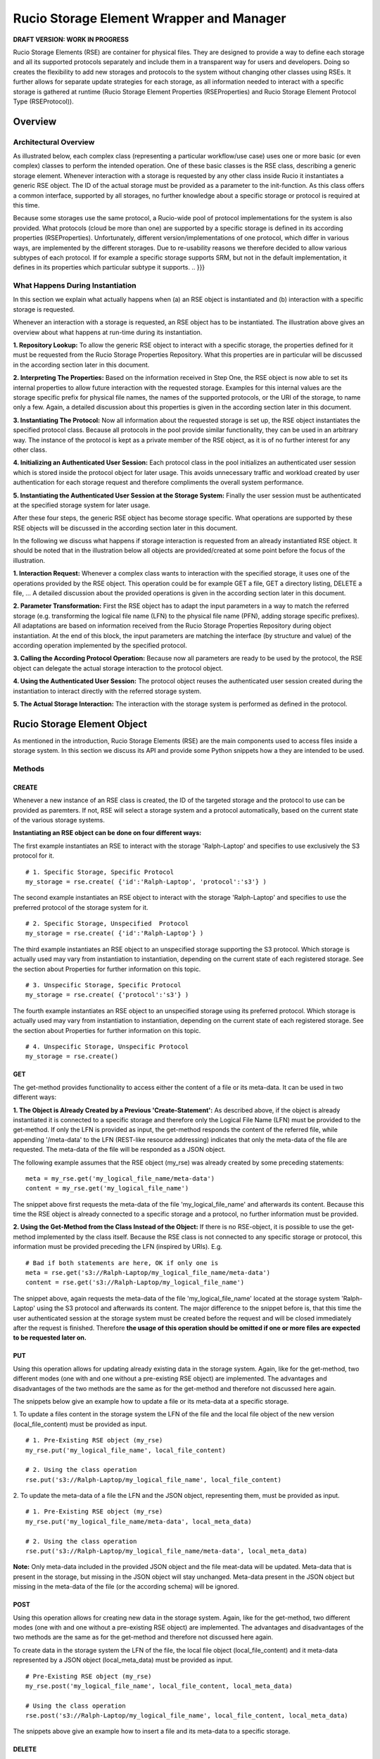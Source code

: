 -----------------------------------------
Rucio Storage Element Wrapper and Manager
-----------------------------------------

**DRAFT VERSION: WORK IN PROGRESS**

Rucio Storage Elements (RSE) are container for physical files. They are
designed to provide a way to define each storage and all its supported
protocols separately and include them in a transparent way for users and
developers. Doing so creates the flexibility to add new storages and protocols
to the system without changing other classes using RSEs. It further allows for
separate update strategies for each storage, as all information needed to
interact with a specific storage is gathered at runtime (Rucio Storage Element
Properties (RSEProperties) and Rucio Storage Element Protocol Type
(RSEProtocol)).

********
Overview
********

Architectural Overview
++++++++++++++++++++++
.. {{{

As illustrated below, each complex class (representing a particular
workflow/use case) uses one or more basic (or even complex) classes to perform
the intended operation. One of these basic classes is the RSE class, describing
a generic storage element. Whenever interaction with a storage is requested by
any other class inside Rucio it instantiates a generic RSE object. The ID of
the actual storage must be provided as a parameter to the init-function. As
this class offers a common interface, supported by all storages, no further
knowledge about a specific storage or protocol is required at this time.

.. image:: images/RSE_overview.png

Because some storages use the same protocol,  a Rucio-wide pool of protocol
implementations for the system is also provided. What protocols (cloud be more
than one) are supported by a specific storage is defined in its according
properties (RSEProperties). Unfortunately, different version/implementations of
one protocol, which differ in various ways, are implemented by the different
storages. Due to re-usability reasons we therefore decided to allow various
subtypes of each protocol. If for example a specific storage supports SRM, but
not in the default implementation, it defines in its properties which
particular subtype it supports.
.. }}}

What Happens During Instantiation
+++++++++++++++++++++++++++++++++
.. {{{

In this section we explain what actually happens when (a) an RSE object is
instantiated and (b) interaction with a specific storage is requested.

.. image:: images/RSE_sequence_instantiation.png

Whenever an interaction with a storage is requested, an RSE object has to be
instantiated. The illustration above gives an overview about what happens at
run-time during its instantiation.

**1. Repository Lookup:** To allow the generic RSE object to interact with a
specific storage, the properties defined for it must be requested from the
Rucio Storage Properties Repository. What this properties are in particular
will be discussed in the according section later in this document.

**2. Interpreting The Properties:** Based on the information received in Step
One, the RSE object is now able to set its internal properties to allow future
interaction with the requested storage. Examples for this internal values are
the storage specific prefix for physical file names, the names of the supported
protocols, or the URI of the storage, to name only a few. Again, a detailed
discussion about this properties is given in the according section later in
this document.

**3. Instantiating The Protocol:** Now all information about the requested
storage is set up, the RSE object instantiates the specified protocol class.
Because all protocols in the pool provide similar functionality, they can be
used in an arbitrary way. The instance of the protocol is kept as a private
member of the RSE object, as it is of no further interest for any other class.

**4. Initializing an Authenticated User Session:** Each protocol class in the
pool initializes an authenticated user session which is stored inside the
protocol object for later usage. This avoids unnecessary traffic and workload
created by user authentication for each storage request and therefore
compliments the overall system performance.

**5. Instantiating the Authenticated User Session at the Storage System:**
Finally the user session must be authenticated at the specified storage system
for later usage.

After these four steps, the generic RSE object has become storage specific.
What operations are supported by these RSE objects will be discussed in the
according section later in this document.

In the following we discuss what happens if storage interaction is requested
from an already instantiated RSE object. It should be noted that in the
illustration below all objects are provided/created at some point before the
focus of the illustration.

.. image:: images/RSE_sequence_usage.png


**1. Interaction Request:** Whenever a complex class wants to interaction with
the specified storage, it uses one of the operations provided by the RSE
object. This operation could be for example GET a file, GET a directory
listing, DELETE a file, … A detailed discussion about the provided operations
is given in the according section later in this document.

**2. Parameter Transformation:** First the RSE object has to adapt the input
parameters in a way to match the referred storage (e.g.  transforming the
logical file name (LFN) to the physical file name (PFN), adding storage
specific prefixes). All adaptations are based on information received from the
Rucio Storage Properties Repository during object instantiation. At the end of
this block, the input parameters are matching the interface (by structure and
value) of the according operation implemented by the specified protocol.

**3. Calling the According Protocol Operation:** Because now all parameters are
ready to be used by the protocol, the RSE object can delegate the actual
storage interaction to the protocol object.

**4. Using the Authenticated User Session:** The protocol object reuses the
authenticated user session created during the instantiation to interact
directly with the referred storage system.

**5. The Actual Storage Interaction:** The interaction with the storage system
is performed as defined in the protocol.

.. }}}

****************************
Rucio Storage Element Object
****************************

As mentioned in the introduction, Rucio Storage Elements (RSE) are the main
components used to access files inside a storage system. In this section we
discuss its API and provide some Python snippets how a they are intended to be
used.

Methods
+++++++

CREATE
======
.. {{{

Whenever a new instance of an RSE class is created, the ID of the targeted
storage and the protocol to use can be provided as paremters.  If not, RSE will
select a storage system and a protocol automatically, based on the current
state of the various storage systems.

**Instantiating an RSE object can be done on four different ways:**

The first example instantiates an RSE to interact with the storage
'Ralph-Laptop' and specifies to use exclusively the S3 protocol for it. ::

  # 1. Specific Storage, Specific Protocol
  my_storage = rse.create( {'id':'Ralph-Laptop', 'protocol':'s3'} )

The second example instantiates an RSE object to interact with the storage
'Ralph-Laptop' and specifies to use the preferred protocol of the storage
system for it. ::

  # 2. Specific Storage, Unspecified  Protocol
  my_storage = rse.create( {'id':'Ralph-Laptop'} )

The third example instantiates an RSE object to an unspecified storage
supporting the S3 protocol. Which storage is actually used may vary from
instantiation to instantiation, depending on the current state of each
registered storage. See the section about Properties for further information on
this topic. ::

  # 3. Unspecific Storage, Specific Protocol
  my_storage = rse.create( {'protocol':'s3'} )

The fourth example instantiates an RSE object to an unspecified storage using
its preferred protocol. Which storage is actually used may vary from
instantiation to instantiation, depending on the current state of each
registered storage. See the section about Properties for further information on
this topic. ::

  # 4. Unspecific Storage, Unspecific Protocol
  my_storage = rse.create()

.. }}}

GET
===
.. {{{

The get-method provides functionality to access either the content of a file or
its meta-data.  It can be used in two different ways:

**1. The Object is Already Created by a Previous 'Create-Statement':** As
described above, if the object is already instantiated it is connected to a
specific storage and therefore only the Logical File Name (LFN) must be
provided to the get-method.  If only the LFN is provided as input, the
get-method responds the content of the referred file, while appending
'/meta-data' to the LFN (REST-like resource addressing) indicates that only the
meta-data of the file are requested. The meta-data of the file will be
responded as a JSON object.

The following example assumes that the RSE object (my_rse) was already created by some
preceding statements::

  meta = my_rse.get('my_logical_file_name/meta-data')
  content = my_rse.get('my_logical_file_name')

The snippet above first requests the meta-data of the file
'my_logical_file_name' and afterwards its content. Because this time the RSE
object is already connected to a specific storage and a protocol, no further
information must be provided.

**2. Using the Get-Method from the Class Instead of the Object:** If there is
no RSE-object, it is possible to use the get-method implemented by the class
itself. Because the RSE class is not connected to any specific storage or
protocol, this information must be provided preceding the LFN (inspired by
URIs). E.g. ::

  # Bad if both statements are here, OK if only one is
  meta = rse.get('s3://Ralph-Laptop/my_logical_file_name/meta-data')
  content = rse.get('s3://Ralph-Laptop/my_logical_file_name')

The snippet above, again requests the meta-data of the file
'my_logical_file_name' located at the storage system 'Ralph-Laptop' using the
S3 protocol and afterwards its content. The major difference to the snippet
before is, that this time the user authenticated session at the storage system
must be created before the request and will be closed immediately after the
request is finished. Therefore **the usage of this operation should be omitted
if one or more files are expected to be requested later on.**

.. }}}

PUT
===
.. {{{

Using this operation allows for updating already existing data in the storage
system. Again, like for the get-method, two different modes (one with and one
without a pre-existing RSE object) are implemented. The advantages and
disadvantages of the two methods are the same as for the get-method and
therefore not discussed here again.

The snippets below give an example how to update a file or its meta-data at a
specific storage.

1. To update a files content in the storage system the LFN of the file and the
local file object of the new version (local_file_content) must be provided as
input. ::

  # 1. Pre-Existing RSE object (my_rse)
  my_rse.put('my_logical_file_name', local_file_content)

  # 2. Using the class operation
  rse.put('s3://Ralph-Laptop/my_logical_file_name', local_file_content)

2. To update the meta-data of a file the LFN and the JSON object, representing
them, must be provided as input. ::

  # 1. Pre-Existing RSE object (my_rse)
  my_rse.put('my_logical_file_name/meta-data', local_meta_data)

  # 2. Using the class operation
  rse.put('s3://Ralph-Laptop/my_logical_file_name/meta-data', local_meta_data)

**Note:** Only meta-data included in the provided JSON object and the file
meat-data will be updated. Meta-data that is present in the storage, but
missing in the JSON object will stay unchanged. Meta-data present in the JSON
object but missing in the meta-data of the file (or the according schema) will
be ignored.

.. }}}

POST
====
.. {{{

Using this operation allows for creating new data in the storage system. Again,
like for the get-method, two different modes (one with and one without a
pre-existing RSE object) are implemented. The advantages and disadvantages of
the two methods are the same as for the get-method and therefore not discussed
here again.

To create data in the storage system the LFN of the file, the local file object
(local_file_content) and it meta-data represented by a JSON object
(local_meta_data) must be provided as input. ::

  # Pre-Existing RSE object (my_rse)
  my_rse.post('my_logical_file_name', local_file_content, local_meta_data)

  # Using the class operation
  rse.post('s3://Ralph-Laptop/my_logical_file_name', local_file_content, local_meta_data)

The snippets above give an example how to insert a file and its meta-data to a
specific storage.

.. }}}

DELETE
======
.. {{{

Using this operation allows for deleting data from the storage system. Again,
like for the get-method, two different modes (one with and one without a
pre-existing RSE object) are implemented. The advantages and disadvantages of
the two methods are the same as for the get-method and therefore not discussed
here again.

To delete a specific file from a storage system only its LFN must be provided.
Whenever a file is removed from a storage system, the according meta-data is
too. At this point it should be noted that **no wildcard support** is
implemented by this method. ::

  # Pre-Existing RSE object (my_rse)
  my_rse.delete('my_logical_file_name', local_file_content, local_meta_data)

  # Using the class operation
  rse.delete('s3://Ralph-Laptop/my_logical_file_name', local_file_content, local_meta_data)

The snippets above give an example how to delete a file from a specific
storage.

.. }}}

Example Code
++++++++++++
.. {{{

Here, a couple of sample use cases are provided to give an idea how RSE objects
are intended to be used by developers.

Fetching File Data (multiple times) ::

  # Fetching three particular files from a specified storage using its preferred
  # protocol

  lfns = ['some_very_logical_file_name', 'also_some_very_logical_file_name','again_some_very_logical_file_name']
  storage_id = 'some_awsome_storage'
  results = {}
  try:
    my_rse = rse.create({'id': storage_id})
    for lfn in lfns:
      file_meta_data = my_rse.get(lfn + '/meta-data')
      file_content = my_rse.get(lfn)
      results[lfn] = {'content' : file_content, 'meta-data' : file_meta_data}
  expect RSEException as e:
    print 'Error No: ' + e.get_id() + ': ' + e.get_message()

Updating File Meta-Data ::

  # Updating the meta-data of one specific file at a specific storage.
  # Because in this use-case we assume that no further interaction with
  # the referred storage is planed, the class method is used:

  updated_meta_data = ... # Representing the results of all the painful analyzing work
  lfn = 'some_very_logical_file_name'
  storage_id = 'some_awsome_storage'
  try:
    rse.put('s3://' +  storage_id + '/' + lfn + '/meta-data', updated_meta_data)
  expect RSEException as e:
    print 'Error No: ' + e.get_id() + ': ' + e.get_message()

Creating a new File ::

  # Creating a new file in a specified storage, using a specified protocol.
  # Because in this use-case we assume that some further interaction with this
  # particular storage will follow, we create an RSE object instead of using the
  # class method.

  storage_id = 'some_awsome_storage'
  protocol_id = 'S3'
  lfn = 'some_very_logical_file_name'
  file_meta_data = ... # Representing the meta-data as JSON
  file_content = open('somewhere/on/my/disk/is/my_local_file')
  try:
    my_rse = rse.create({'id' : storage_id, 'protocol' : protocol_id })
    my_rse.post(lfn, file_conent, file_meta_data)
  expect RSEException as e:
    print 'Error No: ' + e.get_id() + ': ' + e.get_message()

.. }}}

*******************************
Rucio Storage Properties Object
*******************************
.. {{{

To enable an RSE object to interact with each storage system, specified inside
the Rucio Storage Properties Repository, a common set of properties is needed.
Further are these properties acting as a base for automatic decision making
when automatic storage selection is used. All this information is represented
by Rucio Storage Element Properties (RSEPs).

In order to achieve the intended functionality, the information of each storage
is split into two major parts (namely static and dynamic). Each part must
represent a common set of key-value pairs provided by all storage systems
specified inside the repository.

In the following the understanding of the terms 'static properties', and
'dynamic properties' is discussed. At the end, the according JSON Schema, as
one way to validate that each storage provides sufficient and well-formed
information when added to the repository, is given.

.. }}}

Static Properties
+++++++++++++++++
.. {{{

Static properties, as understood here, do not vary on a regular basis.
Therefore this information is kept (static) inside the repository. Having this
information provided here saves bandwidth and storage computing resources every
time a client requests information about a specific storage. Further is
querying and/or filtering storages based on static information possible by
performing only one request (to the repository), what otherwise would be at
least one separate call for each storage (directly to the storage). This
increase in resource efficiency justifies the more complex maintenance task by
updating the information inside the repository whenever a static value changes.

The following listing gives some examples how static properties may look like. ::

    'static' : {
      'id' : 'cern.storage.user.ralph.laptop',
      'name' : 'Ralph's Laptop at CERN',
      'location' : {
        'address' : '1-R-024, CERN CH-1211, Genève 23',
        'country' : 'CH'
      },
      'overall_diskspace' : {'value':'128', 'unit':'GB'}
      'overall_computing_power' : {'value' ; '1.4', 'unit' : 'GHz'},
      'protocols' : [{'s3': []}, {'webdav':['sub1','sub2']}]
      }
    }

The example above describes a storage system represented by one of our laptops
located at CERN, Switzerland. It has 128GB of overall disk space and 1.4 GHz
overall computing power. The supported protocols are S3 (default
implementation) and WebDAV (only subtypes sub1 and sub2).

.. }}}

Dynamic Properties
++++++++++++++++++
.. {{{

In contrast to static properties, dynamic properties vary from request to
request. Examples for such properties are current work load, available disk
space, current connection bandwidth, … Because of their dynamic nature, the
values of this properties are not kept inside the repository. For this
scenario, it saves resources if the values are requested from the storage on
demand instead of automatically update the repository information each time a
certain value changes, like static properties.

To enable the client to query these dynamic properties, each property is
represented by a method which must be defined inside the class of the according
protocol. If a storage systems requires different operations to the one defined
inside the default one to provided the requested information, a new subtype
protocol must be defined. This way, the flexibility for each storage system to
implement its individual way to provide the requested data is provided. ::

  'dynamic' : {
    's3' : {
      'available_disk_space' : {
        'method' : 'get_diskspace()',
        '[some additional protocol specific information]'
      },
      'current_workload' : {
        'method' : 'get_workload()',
        '[some additional protocol specific information]'
      },
    …
    }
    'webdav_sub1' : {
      'available_disk_space' : {
        'method' : 'get_diskspace()',
        '[some additional protocol specific information]'
      },
      'current_workload' : {
        'method' : 'get_workload()',
        '[some additional protocol specific information]'
      },
    …
    },
    'webdav_sub2' : {
      …
    },
  …
  }

The example above specifies for the according storage system and its supported
protocols, how clients are able to request data using the according protocol
object.

.. }}}

JSON Schema
+++++++++++
.. {{{

To guarantee the information provided for each storage matches the common set,
a JSON schema [#]_ is defined. Using this schema allows clients to verify if
the responded data is valid, and therefore helps to write less complex code
during implementation. Further supports this schema developers when defining
the RSEP for a storage system by acting as a guideline. Again, by validating
the RSEP against the schema, mistakes and errors can be prevented. Inside the
central repository the validation of the data is performed automatically each
time a information about a storage is created or updated.

.. [#] Link to JSON Schema: http://json-schema.org/

.. }}}

Implementation Details
++++++++++++++++++++++

If there is something that needs to be explained further it will be written here.

*****************************
Rucio Storage Protocol Object
*****************************

**VERY FLUFFY - more thinking needs to be done**

As already mentioned above, in Rucio a pool with various protocols is provided.
These protocols represent the actual interaction with the storage systems e.g.
using SRM or S3.  Because of the heterogeneity of the different storage
systems, also sub types of protocols are supported. This way each storage
system is able to describe its own implementation specialities (see also Rucio
Storage Element Properties for details).

Methods
+++++++

The Rucio Storage Protocol class is used whenever an RSE object interacts with
a storage system.  To enable this in a transparent way, each protocol or sub
type must implement at least the methods defined in the generic protocol class,
representing a common set of operations provided by each storage system. To
ensure this, each protocol class must be inherited from the generic class.

CREATE_SESSION
==============
.. {{{

Creates an authenticated user session at the specified storage system.
TODO: Rucio Authentication

.. }}}

CLOSE_SESSION
=============
.. {{{

Closes the existing user authenticated session at the according storage system.

.. }}}

READ
====
.. {{{

Returns the content of the requested file from the storage system.

.. }}}


WRITE
=====
.. {{{

Writes the provided data into the referred file at the storage system.

.. }}}

REGISTER_FILE
=============
.. {{{

Registers the uploaded file with its LFN and PFN at the according storage
system.

.. }}}

DELETE
======
.. {{{

Deletes the referred file from the storage system.

.. }}}

LFN2PFN
=======
.. {{{

Converts the logical file name into the physical file name of the according
storage system.

.. }}}

******************************
Rucio Storage Exception Object
******************************

Like Rucio itself, RSE objects use RucioExceptions to escalate errors.  For
easier coding it is sub-classed as RSEException.

An RSEException consists of three attributes: the ID representing an unique
integer identifier for each exception, the message text which is printed along
side the ID if the exception is transformed to string and a data field for
additional information to the exception.

Exception Codes
+++++++++++++++
.. {{{

In the following a comprehensive list of all exceptions is given.
TODO: Discuss if this list comprehensive, what is not needed

=====  ====================================            ===================================================================================================================================
 ID     Message Text                                    Description
=====  ====================================            ===================================================================================================================================
 101    Switching Protocols                             The storage indicates the client to use a different protocol to fulfil its request.
 202    Requested Accepted                              Indicates that the request successfully transmitted to storage and that it will be executed later.
 204    No Response                                     The storage has completed the request, but no content is provided to the client.
 300    Multiple Endpoints                              The storage provides this file multiple times (with different protocol) and the client has to select one.
 301    Moved Permanently                               The requested file has been permanently moved to a different location.
 302    Found (but at a different endpoint)             The requested resource resides temporarily under a different URI.
 304    Not modified                                    The requested file can be found in the client cache.
 400    Bad Request                                     The requested was rejected by the server due to malformed syntax.
 402    Payment Required                                Nothing more to say. :)
 403    Forbidden                                       The client has not necessary privileges to access this resource at this storage.
 404    Resource Not Found                              The requested resource was not found at the specified storage.
 405    Method Not Allowed                              The method specified in the Request-Line is not allowed for the resource identified by the Request-URI.
 409    Conflict                                        The clients request is in conflict with the rules defined for the storage.
 410    Gone                                            The requested resource is no longer available at this storage.
 413    Requested Entity To Large                       The storage is refusing to process a request because the request entity is larger than the storage is willing or able to process.
 500    Something Embarrassing Happened                 Should not happen.
 503    Service Unavailable                             The requested service temporary not accessible for the client.
 504    Gateway Timeout                                 The storage received a timeout while interacting with other storages.
=====  ====================================            ===================================================================================================================================

Note: Because in Rucio Exception are always related to some unsolicited
behaviour, they are not used to confirm an expected state.

.. }}}

Methods
+++++++

GET_ID
======
.. {{{

Returns the ID of the exception according to the list above.

.. }}}

GET_MESSAGE
===========
.. {{{

Returns the description of the message as defined in the list above.

.. }}}

GET_DATA
========
.. {{{

Returns a dictionary including additional information to the exception.  For
example the ID of the protocol if the error with the ID 101 is thrown or the
URI of the storage where the requested file can be found if the error 302 is
thrown. Details about this additional information can be found in the list
above.

.. }}}

TO_STR
======
.. {{{

Returns a string consisting of the ID and the message of the exception.

.. }}}

***********************
Example Implementations
***********************

File System
+++++++++++

WebDAV
++++++

S3
++





.. ******************
.. Physical File Name
.. ******************
..
.. The Physical File Name (PFN) is a fully qualified name identifying a replica of
.. a file. PFNs may take the form of file names, URIs, or any other identifier
.. meaningful to a Rucio Storage Element. The mapping between the LFN and the PFN
.. is a deterministic function (LFN_to_PFN).
..
.. Normally the upload to an RSE and the registration of an additional replica is
.. an atomic operation. For trusted users like the T0 and PanDA production
.. systems, it is possible to register a replica uploaded independently.
